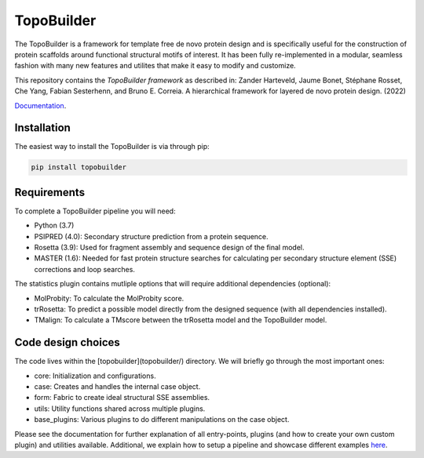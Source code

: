 .. image:: img/tblogo.png 
   :height: 400px
   :width: 400 px
   :align: middle

TopoBuilder
===========

The TopoBuilder is a framework for template free de novo protein design and is specifically useful for the construction of protein scaffolds around functional structural motifs of interest. It has been fully re-implemented in a modular, seamless fashion with many new features and utilites that make it easy to modify and customize.

This repository contains the *TopoBuilder framework* as described in:
Zander Harteveld, Jaume Bonet, Stéphane Rosset, Che Yang, Fabian Sesterhenn, and Bruno E. Correia. A hierarchical framework for layered de novo protein design. (2022)

`Documentation <https://topobuilder.readthedocs.io/en/master/>`_.

Installation
------------

The easiest way to install the TopoBuilder is via through pip:

.. code-block:: bash

  pip install topobuilder

Requirements
------------

To complete a TopoBuilder pipeline you will need:

* Python (3.7)
* PSIPRED (4.0): Secondary structure prediction from a protein sequence. 
* Rosetta (3.9): Used for fragment assembly and sequence design of the final model.
* MASTER (1.6): Needed for fast protein structure searches for calculating per secondary structure element (SSE) corrections and loop searches.

The statistics plugin contains mutliple options that will require additional dependencies (optional):

* MolProbity: To calculate the MolProbity score.
* trRosetta: To predict a possible model directly from the designed sequence (with all dependencies installed).
* TMalign: To calculate a TMscore between the trRosetta model and the TopoBuilder model.

Code design choices
-------------------

The code lives within the [topobuilder](topobuilder/) directory. We will briefly go through the most important ones:

* core: Initialization and configurations.
* case: Creates and handles the internal case object.
* form: Fabric to create ideal structural SSE assemblies.
* utils: Utility functions shared across multiple plugins.
* base_plugins: Various plugins to do different manipulations on the case object.

Please see the documentation for further explanation of all entry-points, plugins (and how to create your own custom plugin) and utilities available. Additional, we explain how to setup a pipeline and showcase different examples `here <https://github.com/zanderharteveld/tbpipeline>`_.


